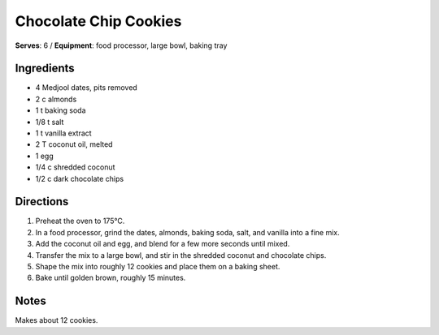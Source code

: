 .. |o| unicode:: U+00B0
    :trim:

Chocolate Chip Cookies
=======================
**Serves**: 6 /
**Equipment**: food processor, large bowl, baking tray


Ingredients
-----------
- 4       Medjool dates, pits removed
- 2   c   almonds
- 1   t   baking soda
- 1/8     t   salt
- 1   t   vanilla extract
- 2   T   coconut oil, melted
- 1       egg
- 1/4     c   shredded coconut
- 1/2     c   dark chocolate chips


Directions
----------
#. Preheat the oven to 175 |o| C.
#. In a food processor, grind the dates, almonds, baking soda, salt, and vanilla into a fine mix.
#. Add the coconut oil and egg, and blend for a few more seconds until mixed.
#. Transfer the mix to a large bowl, and stir in the shredded coconut and chocolate chips.
#. Shape the mix into roughly 12 cookies and place them on a baking sheet.
#. Bake until golden brown, roughly 15 minutes.


Notes
-----
Makes about 12 cookies.